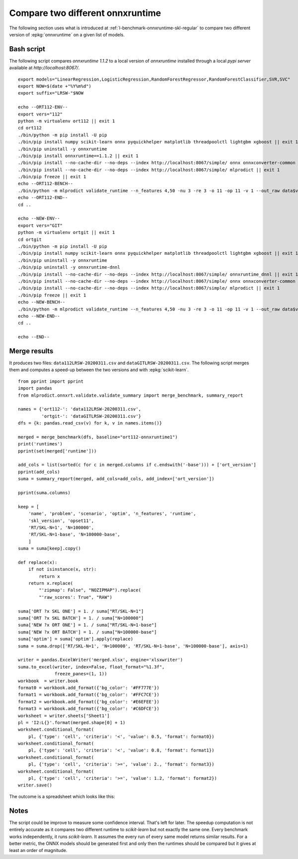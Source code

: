 
.. _l-onnx-tutorial-benchmark-orts:

Compare two different onnxruntime
=================================

The following section uses what is introduced at
:ref:`l-benchmark-onnxruntime-skl-regular` to
compare two different version of :epkg:`onnxruntime` on
a given list of models.

Bash script
+++++++++++

The following script compares *onnxruntime 1.1.2* to a local
version of *onnxruntime* installed through a local *pypi server*
available at `http://localhost:8067/`.

::

    export models="LinearRegression,LogisticRegression,RandomForestRegressor,RandomForestClassifier,SVR,SVC"
    export NOW=$(date +"%Y%m%d")
    export suffix="LRSW-"$NOW

    echo --ORT112-ENV--
    export vers="112"
    python -m virtualenv ort112 || exit 1
    cd ort112
    ./bin/python -m pip install -U pip
    ./bin/pip install numpy scikit-learn onnx pyquickhelper matplotlib threadpoolctl lightgbm xgboost || exit 1
    ./bin/pip uninstall -y onnxruntime
    ./bin/pip install onnxruntime==1.1.2 || exit 1
    ./bin/pip install --no-cache-dir --no-deps --index http://localhost:8067/simple/ onnx onnxconverter-common skl2onnx || exit 1
    ./bin/pip install --no-cache-dir --no-deps --index http://localhost:8067/simple/ mlprodict || exit 1
    ./bin/pip freeze || exit 1
    echo --ORT112-BENCH--
    ./bin/python -m mlprodict validate_runtime --n_features 4,50 -nu 3 -re 3 -o 11 -op 11 -v 1 --out_raw data$vers$suffix.csv --out_summary summary$vers$suffix.csv -b 1 --dump_folder dump_errors --runtime python_compiled,onnxruntime1 --models $models --out_graph bench_png$vers$suffix --dtype 32 || exit 1
    echo --ORT112-END--
    cd ..

    echo --NEW-ENV--
    export vers="GIT"
    python -m virtualenv ortgit || exit 1
    cd ortgit
    ./bin/python -m pip install -U pip
    ./bin/pip install numpy scikit-learn onnx pyquickhelper matplotlib threadpoolctl lightgbm xgboost || exit 1
    ./bin/pip uninstall -y onnxruntime
    ./bin/pip uninstall -y onnxruntime-dnnl
    ./bin/pip install --no-cache-dir --no-deps --index http://localhost:8067/simple/ onnxruntime_dnnl || exit 1
    ./bin/pip install --no-cache-dir --no-deps --index http://localhost:8067/simple/ onnx onnxconverter-common skl2onnx || exit 1
    ./bin/pip install --no-cache-dir --no-deps --index http://localhost:8067/simple/ mlprodict || exit 1
    ./bin/pip freeze || exit 1
    echo --NEW-BENCH--
    ./bin/python -m mlprodict validate_runtime --n_features 4,50 -nu 3 -re 3 -o 11 -op 11 -v 1 --out_raw data$vers$suffix.csv --out_summary summary$vers$suffix.csv -b 1 --dump_folder dump_errors --runtime python_compiled,onnxruntime1 --models $models --out_graph bench_png$vers$suffix --dtype 32 || exit 1
    echo --NEW-END--
    cd ..

    echo --END--

Merge results
+++++++++++++

It produces two files: ``data112LRSW-20200311.csv`` and ``dataGITLRSW-20200311.csv``.
The following script merges them and computes a speed-up between the two versions
and with :epkg:`scikit-learn`.

::

    from pprint import pprint
    import pandas
    from mlprodict.onnxrt.validate.validate_summary import merge_benchmark, summary_report

    names = {'ort112-': 'data112LRSW-20200311.csv',
             'ortgit-': 'dataGITLRSW-20200311.csv'}
    dfs = {k: pandas.read_csv(v) for k, v in names.items()}

    merged = merge_benchmark(dfs, baseline="ort112-onnxruntime1")
    print('runtimes')
    pprint(set(merged['runtime']))

    add_cols = list(sorted(c for c in merged.columns if c.endswith('-base'))) + ['ort_version']
    pprint(add_cols)
    suma = summary_report(merged, add_cols=add_cols, add_index=['ort_version'])

    pprint(suma.columns)

    keep = [
        'name', 'problem', 'scenario', 'optim', 'n_features', 'runtime',
        'skl_version', 'opset11',
        'RT/SKL-N=1', 'N=100000',
        'RT/SKL-N=1-base', 'N=100000-base',
        ]
    suma = suma[keep].copy()

    def replace(x):
        if not isinstance(x, str):
            return x
        return x.replace(
            "'zipmap': False", "NOZIPMAP").replace(
            "'raw_scores': True", "RAW")

    suma['ORT ?x SKL ONE'] = 1. / suma["RT/SKL-N=1"]
    suma['ORT ?x SKL BATCH'] = 1. / suma["N=100000"]
    suma['NEW ?x ORT ONE'] = 1. / suma["RT/SKL-N=1-base"]
    suma['NEW ?x ORT BATCH'] = 1. / suma["N=100000-base"]
    suma['optim'] = suma['optim'].apply(replace)
    suma = suma.drop(['RT/SKL-N=1', 'N=100000', 'RT/SKL-N=1-base', 'N=100000-base'], axis=1)

    writer = pandas.ExcelWriter('merged.xlsx', engine='xlsxwriter')
    suma.to_excel(writer, index=False, float_format="%1.3f",
                  freeze_panes=(1, 1))
    workbook  = writer.book
    format0 = workbook.add_format({'bg_color': '#FF777E'})
    format1 = workbook.add_format({'bg_color': '#FFC7CE'})
    format2 = workbook.add_format({'bg_color': '#E6EFEE'})
    format3 = workbook.add_format({'bg_color': '#C6DFCE'})
    worksheet = writer.sheets['Sheet1']
    pl = 'I2:L{}'.format(merged.shape[0] + 1)
    worksheet.conditional_format(
        pl, {'type': 'cell', 'criteria': '<', 'value': 0.5, 'format': format0})
    worksheet.conditional_format(
        pl, {'type': 'cell', 'criteria': '<', 'value': 0.8, 'format': format1})
    worksheet.conditional_format(
        pl, {'type': 'cell', 'criteria': '>=', 'value': 2., 'format': format3})
    worksheet.conditional_format(
        pl, {'type': 'cell', 'criteria': '>=', 'value': 1.2, 'format': format2})
    writer.save()

The outcome is a spreadsheet which looks like this:

.. image:: bort112.png

Notes
+++++

The script could be improve to measure some confidence interval.
That's left for later. The speedup computation is not
entirely accurate as it compares two different runtime
to *scikit-learn* but not exactly the same one. Every benchmark
works independently, it runs *scikit-learn*. It assumes the every run
of every same model returns similar results.
For a better metric, the ONNX models should
be generated first and only then the runtimes should be compared
but it gives at least an order of magnitude.
